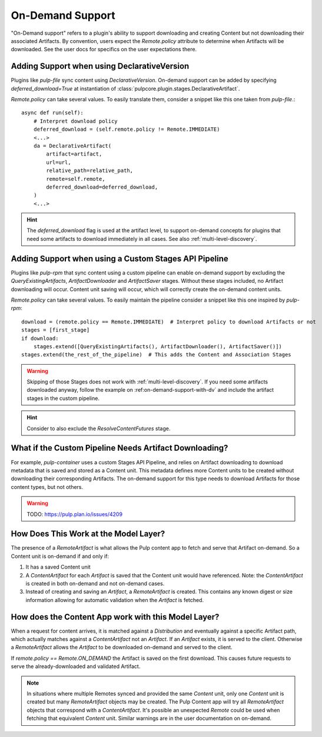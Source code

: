 .. _on-demand-support:

On-Demand Support
-----------------

"On-Demand support" refers to a plugin's ability to support downloading and creating Content but not
downloading their associated Artifacts. By convention, users expect the `Remote.policy` attribute to
determine when Artifacts will be downloaded. See the user docs for specifics on the user
expectations there.

.. _on-demand-support-with-da:

Adding Support when using DeclarativeVersion
============================================

Plugins like `pulp-file` sync content using `DeclarativeVersion`.
On-demand support can be added by specifying `deferred_download=True` at instantiation of
:class:`pulpcore.plugin.stages.DeclarativeArtifact`.

`Remote.policy` can take several values. To easily translate them, consider a snippet like this one
taken from `pulp-file`.::

    async def run(self):
        # Interpret download policy
        deferred_download = (self.remote.policy != Remote.IMMEDIATE)
        <...>
        da = DeclarativeArtifact(
            artifact=artifact,
            url=url,
            relative_path=relative_path,
            remote=self.remote,
            deferred_download=deferred_download,
        )
        <...>

.. hint::

   The `deferred_download` flag is used at the artifact level, to support on-demand concepts for
   plugins that need some artifacts to download immediately in all cases.
   See also :ref:`multi-level-discovery`.


Adding Support when using a Custom Stages API Pipeline
======================================================

Plugins like `pulp-rpm` that sync content using a custom pipeline can enable on-demand support by
excluding the `QueryExistingArtifacts`, `ArtifactDownloader` and `ArtifactSaver` stages. Without
these stages included, no Artifact downloading will occur. Content unit saving will occur, which
will correctly create the on-demand content units.

`Remote.policy` can take several values. To easily maintain the pipeline consider a snippet like
this one inspired by `pulp-rpm`::

    download = (remote.policy == Remote.IMMEDIATE)  # Interpret policy to download Artifacts or not
    stages = [first_stage]
    if download:
        stages.extend([QueryExistingArtifacts(), ArtifactDownloader(), ArtifactSaver()])
    stages.extend(the_rest_of_the_pipeline)  # This adds the Content and Association Stages

.. warning::

   Skipping of those Stages does not work with :ref:`multi-level-discovery`.
   If you need some artifacts downloaded anyway, follow the example on
   :ref:on-demand-support-with-dv` and include the artifact stages in the custom pipeline.

.. hint::

   Consider to also exclude the `ResolveContentFutures` stage.

What if the Custom Pipeline Needs Artifact Downloading?
=======================================================

For example, `pulp-container` uses a custom Stages API Pipeline, and relies on Artifact downloading to
download metadata that is saved and stored as a Content unit. This metadata defines more Content
units to be created without downloading their corresponding Artifacts. The on-demand support for
this type needs to download Artifacts for those content types, but not others.

.. warning::
   TODO:  https://pulp.plan.io/issues/4209


How Does This Work at the Model Layer?
======================================

The presence of a `RemoteArtifact` is what allows the Pulp content app to fetch and serve that
Artifact on-demand. So a Content unit is on-demand if and only if:

1. It has a saved Content unit

2. A `ContentArtifact` for each `Artifact` is saved that the Content unit would have referenced.
   Note: the `ContentArtifact` is created in both on-demand and not on-demand cases.

3. Instead of creating and saving an `Artifact`, a `RemoteArtifact` is created. This contains any
   known digest or size information allowing for automatic validation when the `Artifact` is
   fetched.


How does the Content App work with this Model Layer?
====================================================

When a request for content arrives, it is matched against a `Distribution` and eventually against a
specific Artifact path, which actually matches against a `ContentArtifact` not an `Artifact`. If an
`Artifact` exists, it is served to the client. Otherwise a `RemoteArtifact` allows the `Artifact` to
be downloaded on-demand and served to the client.

If `remote.policy == Remote.ON_DEMAND` the Artifact is saved on the first download. This causes
future requests to serve the already-downloaded and validated Artifact.

.. note::
   In situations where multiple Remotes synced and provided the same `Content` unit, only one
   `Content` unit is created but many `RemoteArtifact` objects may be created. The Pulp Content app
   will try all `RemoteArtifact` objects that correspond with a `ContentArtifact`. It's possible an
   unexpected `Remote` could be used when fetching that equivalent `Content` unit. Similar warnings
   are in the user documentation on on-demand.
